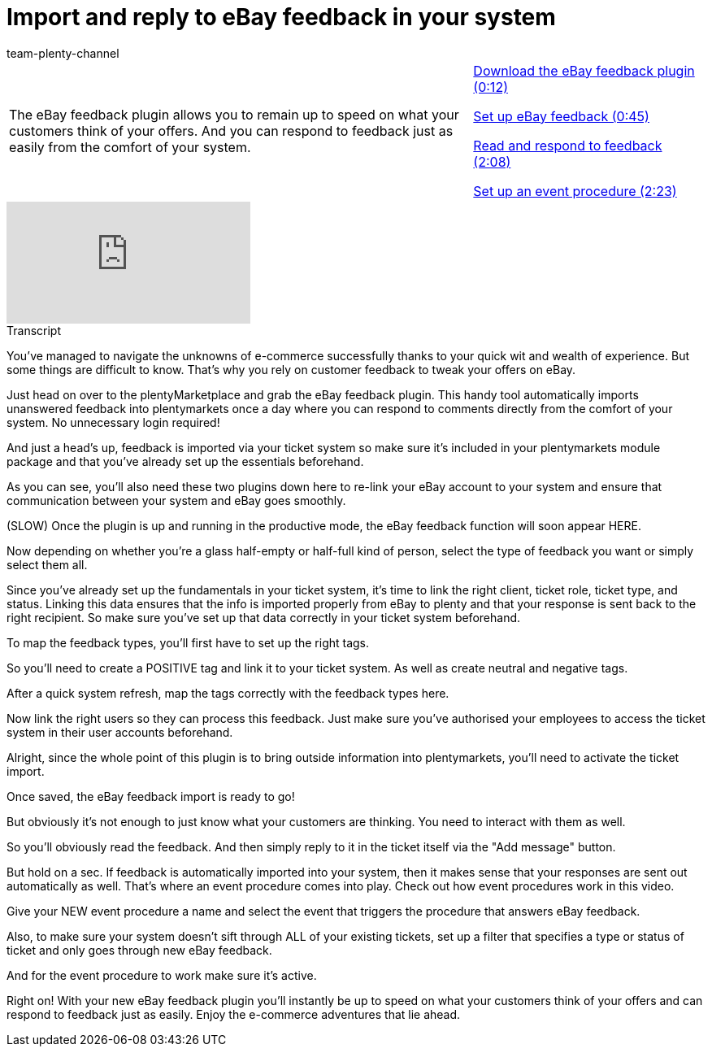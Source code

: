 = Import and reply to eBay feedback in your system
:lang: en
:position: 10050
:url: videos/ebay/plugins/ebay-feedback
:id: SYGDEBV
:author: team-plenty-channel

//tag::introduction[]
[cols="2, 1" grid=none]
|===
|The eBay feedback plugin allows you to remain up to speed on what your customers think of your offers. And you can respond to feedback just as easily from the comfort of your system.
|xref:videos:ebay-feedback-download.adoc#video[Download the eBay feedback plugin (0:12)]

xref:videos:ebay-feedback-setup.adoc#video[Set up eBay feedback (0:45)]

xref:videos:ebay-feedback-read-respond.adoc#video[Read and respond to feedback (2:08)]

xref:videos:ebay-feedback-event-procedure.adoc#video[Set up an event procedure (2:23)]

|===
//end::introduction[]

video::272912886[vimeo]

// tag::transcript[]
[.collapseBox]
.Transcript
--
You've managed to navigate the unknowns of e-commerce successfully thanks to your quick wit and wealth of experience. But some things are difficult to know. That's why you rely on customer feedback to tweak your offers on eBay.

Just head on over to the plentyMarketplace and grab the eBay feedback plugin. This handy tool automatically imports unanswered feedback into plentymarkets once a day where you can respond to comments directly from the comfort of your system. No unnecessary login required!

And just a head's up, feedback is imported via your ticket system so make sure it's included in your plentymarkets module package and that you've already set up the essentials beforehand.

As you can see, you'll also need these two plugins down here to re-link your eBay account to your system and ensure that communication between your system and eBay goes smoothly.

(SLOW) Once the plugin is up and running in the productive mode, the eBay feedback function will soon appear HERE.

Now depending on whether you're a glass half-empty or half-full kind of person, select the type of feedback you want or simply select them all.

Since you've already set up the fundamentals in your ticket system, it's time to link the right client, ticket role, ticket type, and status. Linking this data ensures that the info is imported properly from eBay to plenty and that your response is sent back to the right recipient. So make sure you've set up that data correctly in your ticket system beforehand.

To map the feedback types, you'll first have to set up the right tags.

So you'll need to create a POSITIVE tag and link it to your ticket system. As well as create neutral and negative tags.

After a quick system refresh, map the tags correctly with the feedback types here.

Now link the right users so they can process this feedback. Just make sure you've authorised your employees to access the ticket system in their user accounts beforehand.

Alright, since the whole point of this plugin is to bring outside information into plentymarkets, you'll need to activate the ticket import.

Once saved, the eBay feedback import is ready to go!

But obviously it's not enough to just know what your customers are thinking. You need to interact with them as well.

So you'll obviously read the feedback. And then simply reply to it in the ticket itself via the "Add message" button.

But hold on a sec. If feedback is automatically imported into your system, then it makes sense that your responses are sent out automatically as well. That's where an event procedure comes into play. Check out how event procedures work in this video.

Give your NEW event procedure a name and select the event that triggers the procedure that answers eBay feedback.

Also, to make sure your system doesn't sift through ALL of your existing tickets, set up a filter that specifies a type or status of ticket and only goes through new eBay feedback.

And for the event procedure to work make sure it's active.

Right on! With your new eBay feedback plugin you'll instantly be up to speed on what your customers think of your offers and can respond to feedback just as easily. Enjoy the e-commerce adventures that lie ahead.
--
//end::transcript[]
